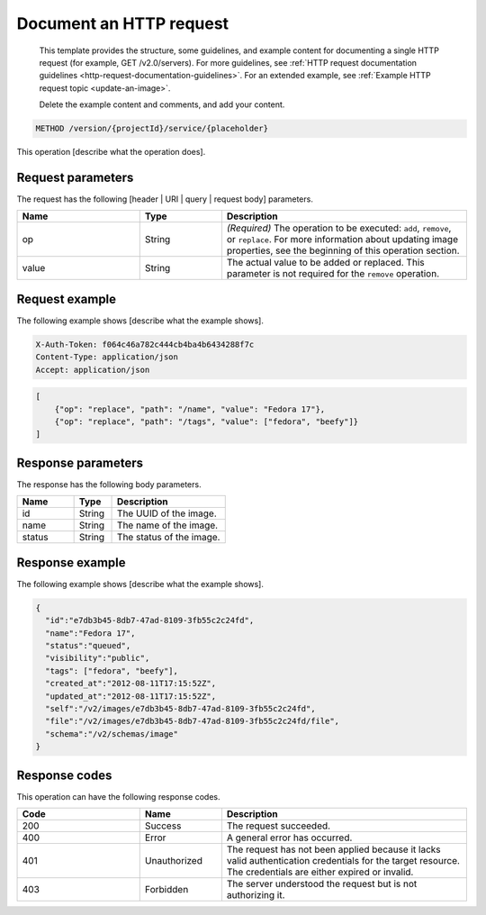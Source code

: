 
========================
Document an HTTP request
========================

   This template provides the structure, some guidelines, and example
   content for documenting a single HTTP request (for example,
   GET /v2.0/servers). For more guidelines, see 
   :ref:`HTTP request documentation guidelines
   <http-request-documentation-guidelines>`. For an extended example, 
   see :ref:`Example HTTP request topic <update-an-image>`.
   
   Delete the example content and comments, and add your content.

.. Following the title, show the URI in a code block (no label).

.. code::

    METHOD /version/{projectId}/service/{placeholder}

.. Follow the URI code block with a description
   (no heading). Include only necessary information that applies
   to the operation as a whole. Place specific information about a
   parameter in the parameter table, later in the file. If there is more
   parameter information than can be shown in the table, place it after
   the introduction.

This operation [describe what the operation does].

Request parameters
~~~~~~~~~~~~~~~~~~

.. Provide tables for header, URI, query, and request
   body parameters, as needed. Precede each table with a basic
   introduction.

The request has the following [header | URI | query | request body]
parameters.

.. Parameter tables include the following columns: Name, Type, Description.
   Following is an example table, created with the `list-table` directive.

.. list-table::
   :widths: 15 10 30
   :header-rows: 1

   * - Name
     - Type
     - Description
   * - op
     - String
     - *(Required)* The operation to be executed: ``add``, ``remove``, or
       ``replace``. For more information about updating image properties, see
       the beginning of this operation section.
   * - value
     - String
     - The actual value to be added or replaced. This parameter is not required
       for the ``remove`` operation.

.. If there are no request body parameters, include the following
   sentence: "This operation does not accept a request body."

Request example
~~~~~~~~~~~~~~~

.. Provide a code example with an introductory sentence,
   such as "The following example shows the JSON request for retrieving a list
   of flavors." Specify the type of request, if applicable (such as JSON,
   HTTP, or cURL). In the example, include the HTTP request header and show
   the body (if there is a body).

The following example shows [describe what the example shows].

.. code::

    X-Auth-Token: f064c46a782c444cb4ba4b6434288f7c
    Content-Type: application/json
    Accept: application/json

.. code::

    [
        {"op": "replace", "path": "/name", "value": "Fedora 17"},
        {"op": "replace", "path": "/tags", "value": ["fedora", "beefy"]}
    ]

Response parameters
~~~~~~~~~~~~~~~~~~~

.. If you need to say something specific about the response, say it in
   this section, and then include a table for body parameters, as needed
   (using the `list-table` directive). Precede the table with a basic
   introduction.

The response has the following body parameters.

.. Parameter tables include the following columns: Name, Type, Description.
   Following is an example table, created with the `list-table` directive.

.. list-table::
   :widths: 15 10 30
   :header-rows: 1

   * - Name
     - Type
     - Description
   * - id
     - String
     - The UUID of the image.
   * - name
     - String
     - The name of the image.
   * - status
     - String
     - The status of the image.

Response example
~~~~~~~~~~~~~~~~

.. Provide a code example with an introductory sentence,
   such as "The following example shows the JSON response for the request."
   Specify the type of response, if applicable (such as JSON, HTTP, or cURL).
   In the example, include the HTTP request header and show the body (if there
   is a body).

The following example shows [describe what the example shows].

.. code::

    {
      "id":"e7db3b45-8db7-47ad-8109-3fb55c2c24fd",
      "name":"Fedora 17",
      "status":"queued",
      "visibility":"public",
      "tags": ["fedora", "beefy"],
      "created_at":"2012-08-11T17:15:52Z",
      "updated_at":"2012-08-11T17:15:52Z",
      "self":"/v2/images/e7db3b45-8db7-47ad-8109-3fb55c2c24fd",
      "file":"/v2/images/e7db3b45-8db7-47ad-8109-3fb55c2c24fd/file",
      "schema":"/v2/schemas/image"
    }

Response codes
~~~~~~~~~~~~~~

.. Provide a `list-table` table with the possible response codes for
   the operation. Response code tables include the following columns:
   Code, Name, Description. Following is an example table with just a
   few possible codes.

This operation can have the following response codes.

.. list-table::
   :widths: 15 10 30
   :header-rows: 1

   * - Code
     - Name
     - Description
   * - 200
     - Success
     - The request succeeded.
   * - 400
     - Error
     - A general error has occurred.
   * - 401
     - Unauthorized
     - The request has not been applied because it lacks valid authentication
       credentials for the target resource. The credentials are either expired
       or invalid.
   * - 403
     - Forbidden
     - The server understood the request but is not authorizing it.
